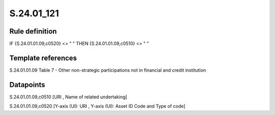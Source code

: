 ===========
S.24.01_121
===========

Rule definition
---------------

IF {S.24.01.01.09,c0520} <> " " THEN {S.24.01.01.09,c0510} <> " "


Template references
-------------------

S.24.01.01.09 Table 7 - Other non-strategic participations not in financial and credit institution


Datapoints
----------

S.24.01.01.09,c0510 [URI , Name of related undertaking]

S.24.01.01.09,c0520 [Y-axis (UI): URI , Y-axis (UI): Asset ID Code and Type of code]



